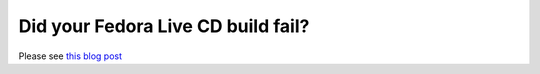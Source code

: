 Did your Fedora Live CD build fail?
===================================


Please see `this blog post <http://echorand.me/did-your-fedora-live-cd-build-fail.html#.VsOw13V94UG>`__

